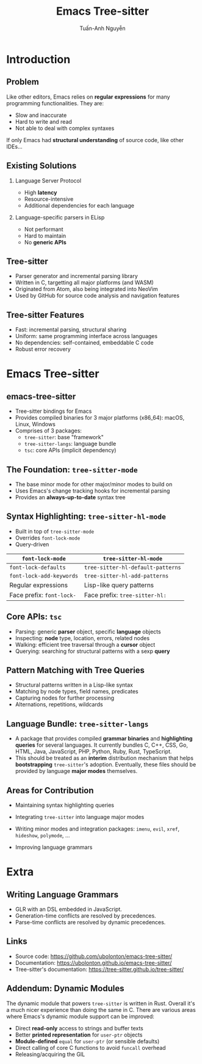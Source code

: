 #+Title: Emacs Tree-sitter
#+Author: Tuấn-Anh Nguyễn
#+Email: ubolonton@gmail.com

#+OPTIONS:   H:2 num:t toc:nil \n:nil @:t ::t |:t ^:nil -:t f:t *:t <:t
#+OPTIONS:   TeX:t LaTeX:t skip:nil d:nil todo:t pri:nil tags:not-in-toc
#+INFOJS_OPT: view:nil toc:nil ltoc:t mouse:underline buttons:0 path:https://orgmode.org/org-info.js
#+EXPORT_SELECT_TAGS: export
#+EXPORT_EXCLUDE_TAGS: noexport

#+LATEX_CLASS: beamer
#+LATEX_CLASS_OPTIONS: [bigger]

#+BEAMER_THEME: Madrid
#+BEAMER_HEADER: \setbeamertemplate{navigation symbols}{}

#+COLUMNS: %40ITEM %10BEAMER_env(Env) %9BEAMER_envargs(Env Args) %4BEAMER_col(Col) %10BEAMER_extra(Extra)

# TODO: Clearly explain the roles of the 3 packages.

# TODO: Clearly explain the roles of tree-sitter-mode and tree-sitter-hl-mode.

# TODO: Give Typescript and wat-mode as examples.

# TODO: Discuss the current state and directions for improvements.

# I have a general mental picture of how tree-sitter's incremental parsing works, but I don't grok
# it at the level where I can elucidate that mental picture.

* Introduction
** Problem
Like other editors, Emacs relies on *regular expressions* for many programming functionalities. They are:
- Slow and inaccurate
- Hard to write and read
- Not able to deal with complex syntaxes

If only Emacs had *structural understanding* of source code, like other IDEs...

# There's a reason structural editing packages like Paredit primarily target Lisp code: extracting the structural information from source code's text is much easier for Lisp.

** Existing Solutions
*** Language Server Protocol
- High *latency*
- Resource-intensive
- Additional dependencies for each language

*** Language-specific parsers in ELisp
- Not performant
- Hard to maintain
- No *generic APIs*

# They don't seem to be performant. They also take a lot of efforts to maintain. Few people work on the parsers. They are usually hand-written recursive-descendant parsers, which take time to get familiar with. They don't have generic APIs usable by minor modes with cross-cutting concerns.

** Tree-sitter
- Parser generator and incremental parsing library
- Written in C, targetting all major platforms (and WASM)
- Originated from Atom, also being integrated into NeoVim
- Used by GitHub for source code analysis and navigation features

# Since the grammars being editor-independent and declarative, they have high probability of being better maintained than the parsers written in Emacs Lisp.

** Tree-sitter Features
- Fast: incremental parsing, structural sharing
- Uniform: same programming interface across languages
- No dependencies: self-contained, embeddable C code
- Robust error recovery

# Same data structures, same functions to manipulate them.

* Emacs Tree-sitter
** emacs-tree-sitter
- Tree-sitter bindings for Emacs
- Provides compiled binaries for 3 major platforms (x86_64): macOS, Linux, Windows
- Comprises of 3 packages:
   + ~tree-sitter~: base "framework"
   + ~tree-sitter-langs~: language bundle
   + ~tsc~: core APIs (implicit dependency)

** The Foundation: ~tree-sitter-mode~
- The base minor mode for other major/minor modes to build on
- Uses Emacs's change tracking hooks for incremental parsing
- Provides an *always-up-to-date* syntax tree
# Explain how it works.
# Show the parse-tree viewer.

** Syntax Highlighting: ~tree-sitter-hl-mode~
- Built in top of ~tree-sitter-mode~
- Overrides ~font-lock-mode~
- Query-driven

#+ATTR_LATEX: :align |l|l|
|-------------------------+---------------------------------|
| *~font-lock-mode~*        | *~tree-sitter-hl-mode~*           |
|-------------------------+---------------------------------|
| ~font-lock-defaults~      | ~tree-sitter-hl-default-patterns~ |
| ~font-lock-add-keywords~  | ~tree-sitter-hl-add-patterns~     |
|-------------------------+---------------------------------|
| Regular expressions     | Lisp-like query patterns        |
| Face prefix: ~font-lock-~ | Face prefix: ~tree-sitter-hl:~    |
|-------------------------+---------------------------------|

# Explain how it works.
# Go through the query syntax in a bit more details.
# Demo how to customize it, using the grammar declaration files, parse tree viewer, query builder, query files, customization functions.

** Core APIs: ~tsc~
# Describe the different groups of APIs.
# Explain parser objects vs language objects.
# Give examples of inspecting and querying.
- Parsing: generic *parser* object, specific *language* objects
- Inspecting: *node* type, location, errors, related nodes
- Walking: efficient tree traversal through a *cursor* object
- Querying: searching for structural patterns with a sexp *query*

** Pattern Matching with Tree Queries
- Structural patterns written in a Lisp-like syntax
- Matching by node types, field names, predicates
- Capturing nodes for further processing
- Alternations, repetitions, wildcards

** Language Bundle: ~tree-sitter-langs~
- A package that provides compiled *grammar binaries* and *highlighting queries* for several languages. It currently bundles C, C++, CSS, Go, HTML, Java, JavaScript, PHP, Python, Ruby, Rust, TypeScript.
- This should be treated as an *interim* distribution mechanism that helps *bootstrapping* ~tree-sitter~'s adoption. Eventually, these files should be provided by language *major modes* themselves.

# Explain its role as a convenient, temporary mechanism to boost tree-sitter's adoption.
# Explain why it's better currently for grammar binaries to be distributed by this instead of language major modes. Take Typescript as an example.

** Areas for Contribution
- Maintaining syntax highlighting queries
# Tree-sitter's upstream language repositories contain highlighting queries, but we maintain our own so that they better fit Emacs's existing conventions. This requires maintenance, until language major modes adopt tree-sitter and maintain the queries on their own.

- Integrating ~tree-sitter~ into language major modes
# Go through writing a simple minor mode.
# Use this as an example: https://github.com/ubolonton/emacs-tree-sitter/issues/70

- Writing minor modes and integration packages: ~imenu~, ~evil~, ~xref~, ~hideshow~, ~polymode~, ...

- Improving language grammars
# This is more involved, but also quite approachable.
# The tooling needs to be improved though. New Emacs modes might help here.

* Extra
** Writing Language Grammars
- GLR with an DSL embedded in JavaScript.
- Generation-time conflicts are resolved by precedences.
- Parse-time conflicts are resolved by dynamic precedences.
# Give a demo of working on the Scala grammar.

** Links
- Source code: https://github.com/ubolonton/emacs-tree-sitter/
- Documentation: https://ubolonton.github.io/emacs-tree-sitter/
- Tree-sitter's documentation: https://tree-sitter.github.io/tree-sitter/

** Addendum: Dynamic Modules
The dynamic module that powers ~tree-sitter~ is written in Rust. Overall it's a much nicer experience than doing the same in C. There are various areas where Emacs's dynamic module support can be improved:
- Direct *read-only* access to strings and buffer texts
- Better *printed representation* for ~user-ptr~ objects
- *Module-defined* ~equal~ for ~user-ptr~ (or sensible defaults)
- Direct calling of core C functions to avoid ~funcall~ overhead
- Releasing/acquiring the GIL
